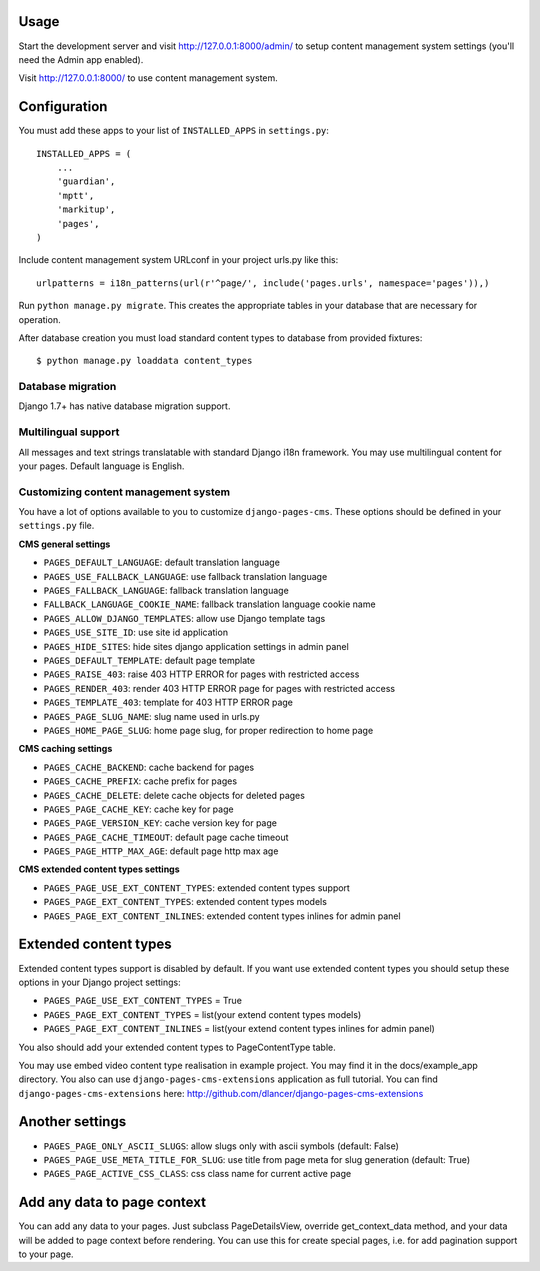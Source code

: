 Usage
=====

Start the development server and visit http://127.0.0.1:8000/admin/ to setup
content management system settings (you'll need the Admin app enabled).

Visit http://127.0.0.1:8000/ to use content management system.

Configuration
=============

You must add these apps to your list of ``INSTALLED_APPS`` in ``settings.py``::

    INSTALLED_APPS = (
        ...
        'guardian',
        'mptt',
        'markitup',
        'pages',
    )


Include content management system URLconf in your project urls.py like this::

    urlpatterns = i18n_patterns(url(r'^page/', include('pages.urls', namespace='pages')),)

Run ``python manage.py migrate``.
This creates the appropriate tables in your database that are necessary for operation.

After database creation you must load standard content types to database from provided fixtures::

    $ python manage.py loaddata content_types


Database migration
------------------

Django 1.7+ has native database migration support.

Multilingual support
--------------------

All messages and text strings translatable with standard Django i18n framework.
You may use multilingual content for your pages. Default language is English.

Customizing content management system
-------------------------------------

You have a lot of options available to you to customize ``django-pages-cms``.
These options should be defined in your ``settings.py`` file.

**CMS general settings**

* ``PAGES_DEFAULT_LANGUAGE``: default translation language

* ``PAGES_USE_FALLBACK_LANGUAGE``: use fallback translation language
* ``PAGES_FALLBACK_LANGUAGE``: fallback translation language
* ``FALLBACK_LANGUAGE_COOKIE_NAME``: fallback translation language cookie name

* ``PAGES_ALLOW_DJANGO_TEMPLATES``: allow use Django template tags

* ``PAGES_USE_SITE_ID``: use site id application

* ``PAGES_HIDE_SITES``: hide sites django application settings in admin panel

* ``PAGES_DEFAULT_TEMPLATE``: default page template

* ``PAGES_RAISE_403``: raise 403 HTTP ERROR for pages with restricted access
* ``PAGES_RENDER_403``: render 403 HTTP ERROR page for pages with restricted access
* ``PAGES_TEMPLATE_403``: template for 403 HTTP ERROR page

* ``PAGES_PAGE_SLUG_NAME``: slug name used in urls.py
* ``PAGES_HOME_PAGE_SLUG``: home page slug, for proper redirection to home page

**CMS caching settings**

* ``PAGES_CACHE_BACKEND``: cache backend for pages
* ``PAGES_CACHE_PREFIX``: cache prefix for pages
* ``PAGES_CACHE_DELETE``: delete cache objects for deleted pages
* ``PAGES_PAGE_CACHE_KEY``: cache key for page
* ``PAGES_PAGE_VERSION_KEY``: cache version key for page
* ``PAGES_PAGE_CACHE_TIMEOUT``: default page cache timeout

* ``PAGES_PAGE_HTTP_MAX_AGE``: default page http max age

**CMS extended content types settings**

* ``PAGES_PAGE_USE_EXT_CONTENT_TYPES``: extended content types support
* ``PAGES_PAGE_EXT_CONTENT_TYPES``: extended content types models
* ``PAGES_PAGE_EXT_CONTENT_INLINES``: extended content types inlines for admin panel


Extended content types
======================

Extended content types support is disabled by default. If you want use extended content types
you should setup these options in your Django project settings:

* ``PAGES_PAGE_USE_EXT_CONTENT_TYPES`` = True
* ``PAGES_PAGE_EXT_CONTENT_TYPES`` = list(your extend content types models)
* ``PAGES_PAGE_EXT_CONTENT_INLINES`` = list(your extend content types inlines for admin panel)

You also should add your extended content types to PageContentType table.

You may use embed video content type realisation in example project. You may find it in the docs/example_app directory.
You also can use ``django-pages-cms-extensions`` application as full tutorial.
You can find ``django-pages-cms-extensions`` here: http://github.com/dlancer/django-pages-cms-extensions

Another settings
================

* ``PAGES_PAGE_ONLY_ASCII_SLUGS``: allow slugs only with ascii symbols (default: False)
* ``PAGES_PAGE_USE_META_TITLE_FOR_SLUG``: use title from page meta for slug generation (default: True)
* ``PAGES_PAGE_ACTIVE_CSS_CLASS``: css class name for current active page

Add any data to page context
============================

You can add any data to your pages. Just subclass PageDetailsView, override get_context_data method,
and your data will be added to page context before rendering. You can use this for create special pages,
i.e. for add pagination support to your page.